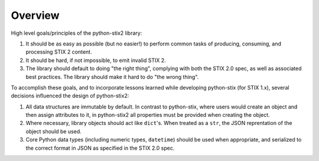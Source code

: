 Overview
========

High level goals/principles of the python-stix2 library:

1. It should be as easy as possible (but no easier!) to perform common tasks of
   producing, consuming, and processing STIX 2 content.
2. It should be hard, if not impossible, to emit invalid STIX 2.
3. The library should default to doing "the right thing", complying with both
   the STIX 2.0 spec, as well as associated best practices. The library should
   make it hard to do "the wrong thing".

To accomplish these goals, and to incorporate lessons learned while developing
python-stix (for STIX 1.x), several decisions influenced the design of
python-stix2:

1. All data structures are immutable by default. In contrast to python-stix,
   where users would create an object and then assign attributes to it, in
   python-stix2 all properties must be provided when creating the object.
2. Where necessary, library objects should act like ``dict``'s. When treated as
   a ``str``, the JSON reprentation of the object should be used.
3. Core Python data types (including numeric types, ``datetime``) should be used
   when appropriate, and serialized to the correct format in JSON as specified
   in the STIX 2.0 spec.
